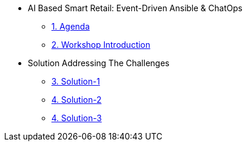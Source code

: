 
* AI Based Smart Retail: Event-Driven Ansible & ChatOps
** xref:00-agenda.adoc[1. Agenda]
** xref:01-introduction.adoc[2. Workshop Introduction]

* Solution Addressing The Challenges 
** xref:02-solution-1.adoc[3. Solution-1]
** xref:03-solution-2.adoc[4. Solution-2]
** xref:04-solution-3.adoc[4. Solution-3]
